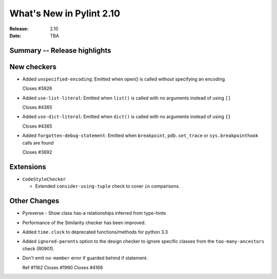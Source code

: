 ***************************
 What's New in Pylint 2.10
***************************

:Release: 2.10
:Date: TBA

Summary -- Release highlights
=============================


New checkers
============

* Added ``unspecified-encoding``: Emitted when open() is called without specifying an encoding

  Closes #3826

* Added ``use-list-literal``: Emitted when ``list()`` is called with no arguments instead of using ``[]``

  Closes #4365

* Added ``use-dict-literal``: Emitted when ``dict()`` is called with no arguments instead of using ``{}``

  Closes #4365

* Added ``forgotten-debug-statement``: Emitted when ``breakpoint``, ``pdb.set_trace`` or ``sys.breakpointhook`` calls are found

  Closes #3692


Extensions
==========

* ``CodeStyleChecker``

  * Extended ``consider-using-tuple`` check to cover ``in`` comparisons.


Other Changes
=============

* Pyreverse - Show class has-a relationships inferred from type-hints

* Performance of the Similarity checker has been improved.

* Added ``time.clock`` to deprecated functions/methods for python 3.3

* Added ``ignored-parents`` option to the design checker to ignore specific
  classes from the ``too-many-ancestors`` check (R0901).

* Don't emit ``no-member`` error if guarded behind if statement.

  Ref #1162
  Closes #1990
  Closes #4168

